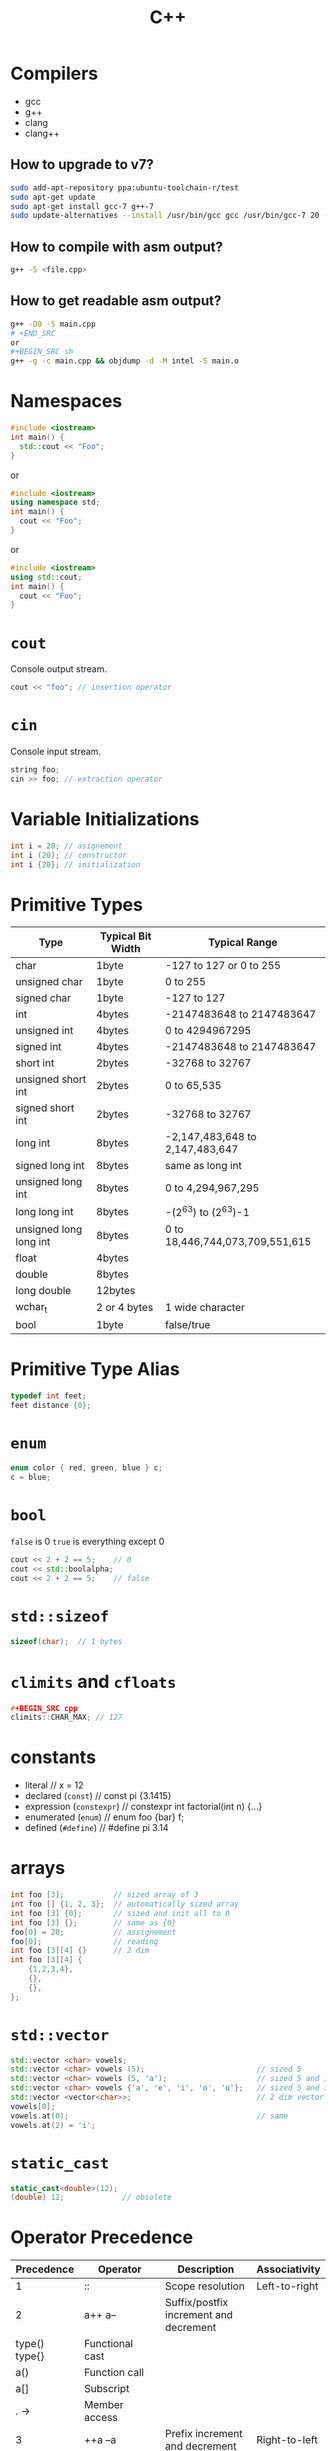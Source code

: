 #+TITLE: C++
* Compilers
- gcc
- g++
- clang
- clang++
** How to upgrade to v7?
#+BEGIN_SRC sh
sudo add-apt-repository ppa:ubuntu-toolchain-r/test
sudo apt-get update
sudo apt-get install gcc-7 g++-7
sudo update-alternatives --install /usr/bin/gcc gcc /usr/bin/gcc-7 20 --slave /usr/bin/g++ g++ /usr/bin/g++-7
#+END_SRC
** How to compile with asm output?
#+BEGIN_SRC sh
g++ -S <file.cpp>
#+END_SRC
** How to get readable asm output?
#+BEGIN_SRC sh
g++ -O0 -S main.cpp
# +END_SRC
or
,#+BEGIN_SRC sh
g++ -g -c main.cpp && objdump -d -M intel -S main.o
#+END_SRC
* Namespaces
#+BEGIN_SRC cpp
#include <iostream>
int main() {
  std::cout << "Foo";
}
#+END_SRC
or
#+BEGIN_SRC cpp
#include <iostream>
using namespace std;
int main() {
  cout << "Foo";
}
#+END_SRC
or
#+BEGIN_SRC cpp
#include <iostream>
using std::cout;
int main() {
  cout << "Foo";
}
#+END_SRC
* ~cout~
Console output stream.
#+BEGIN_SRC cpp
cout << "foo"; // insertion operator
#+END_SRC
* ~cin~
Console input stream.
#+BEGIN_SRC cpp
string foo;
cin >> foo; // extraction operator
#+END_SRC
* Variable Initializations
#+BEGIN_SRC cpp
int i = 20; // asignement
int i (20); // constructor
int i {20}; // initialization
#+END_SRC
* Primitive Types
|------------------------+-------------------+---------------------------------|
| Type                   | Typical Bit Width | Typical Range                   |
|------------------------+-------------------+---------------------------------|
| char                   | 1byte             | -127 to 127 or 0 to 255         |
| unsigned char          | 1byte             | 0 to 255                        |
| signed char            | 1byte             | -127 to 127                     |
| int                    | 4bytes            | -2147483648 to 2147483647       |
| unsigned int           | 4bytes            | 0 to 4294967295                 |
| signed int             | 4bytes            | -2147483648 to 2147483647       |
| short int              | 2bytes            | -32768 to 32767                 |
| unsigned short int     | 2bytes            | 0 to 65,535                     |
| signed short int       | 2bytes            | -32768 to 32767                 |
| long int               | 8bytes            | -2,147,483,648 to 2,147,483,647 |
| signed long int        | 8bytes            | same as long int                |
| unsigned long int      | 8bytes            | 0 to 4,294,967,295              |
| long long int          | 8bytes            | -(2^63) to (2^63)-1             |
| unsigned long long int | 8bytes            | 0 to 18,446,744,073,709,551,615 |
| float                  | 4bytes            |                                 |
| double                 | 8bytes            |                                 |
| long double            | 12bytes           |                                 |
| wchar_t                | 2 or 4 bytes      | 1 wide character                |
| bool                   | 1byte             | false/true                      |
|------------------------+-------------------+---------------------------------|
* Primitive Type Alias
#+BEGIN_SRC cpp
typedef int feet;
feet distance {0};
#+END_SRC
* ~enum~
#+BEGIN_SRC cpp
enum color { red, green, blue } c;
c = blue;
#+END_SRC
* ~bool~
~false~ is 0
~true~ is everything except 0
#+BEGIN_SRC cpp
cout << 2 + 2 == 5;    // 0
cout << std::boolalpha;
cout << 2 + 2 == 5;    // false
#+END_SRC
* ~std::sizeof~
#+BEGIN_SRC cpp
sizeof(char);  // 1 bytes
#+END_SRC
* ~climits~ and ~cfloats~
#+BEGIN_SRC cpp
#+BEGIN_SRC cpp
climits::CHAR_MAX; // 127
#+END_SRC
* constants
- literal                        // x = 12
- declared (~const~)             // const pi {3.1415}
- expression (~constexpr~)       // constexpr int factorial(int n) {...}
- enumerated (~enum~)            // enum foo {bar} f;
- defined (~#define~)            // #define pi 3.14
* arrays
#+BEGIN_SRC cpp
int foo [3];           // sized array of 3
int foo [] {1, 2, 3};  // automatically sized array
int foo [3] {0};       // sized and init all to 0
int foo [3] {};        // same as {0}
foo[0] = 20;           // assignement
foo[0];                // reading
int foo [3][4] {}      // 2 dim
int foo [3][4] {
    {1,2,3,4},
    {},
    {},
};
#+END_SRC
* ~std::vector~
#+BEGIN_SRC cpp
std::vector <char> vowels;
std::vector <char> vowels (5);                         // sized 5
std::vector <char> vowels (5, 'a');                    // sized 5 and initialized all to 'a'
std::vector <char> vowels {'a', 'e', 'i', 'o', 'u'};   // sized 5 and initialized
std::vector <vector<char>>;                            // 2 dim vector
vowels[0];
vowels.at(0);                                          // same
vowels.at(2) = 'i';
#+END_SRC
* ~static_cast~
#+BEGIN_SRC cpp
static_cast<double>(12);
(double) 12;             // obsolete
#+END_SRC
* Operator Precedence
|-------------------+-----------------------------------------------------------+-------------------------------------------------+---------------|
| Precedence        | Operator                                                  | Description                                     | Associativity |
|-------------------+-----------------------------------------------------------+-------------------------------------------------+---------------|
| 1                 | ::                                                        | Scope resolution                                | Left-to-right |
| 2                 | a++   a--                                                 | Suffix/postfix increment and decrement          |               |
| type()   type{}   | Functional cast                                           |                                                 |               |
| a()               | Function call                                             |                                                 |               |
| a[]               | Subscript                                                 |                                                 |               |
| .   ->            | Member access                                             |                                                 |               |
| 3                 | ++a   --a                                                 | Prefix increment and decrement                  | Right-to-left |
| +a   -a           | Unary plus and minus                                      |                                                 |               |
| !   ~             | Logical NOT and bitwise NOT                               |                                                 |               |
| (type)            | C-style cast                                              |                                                 |               |
| *a                | Indirection (dereference)                                 |                                                 |               |
| &a                | Address-of                                                |                                                 |               |
| sizeof            | Size-of[note 1]                                           |                                                 |               |
| co_await          | await-expression (C++20)                                  |                                                 |               |
| new   new[]       | Dynamic memory allocation                                 |                                                 |               |
| delete   delete[] | Dynamic memory deallocation                               |                                                 |               |
| 4                 | .*   ->*                                                  | Pointer-to-member                               | Left-to-right |
| 5                 | a*b   a/b   a%b                                           | Multiplication, division, and remainder         |               |
| 6                 | a+b   a-b                                                 | Addition and subtraction                        |               |
| 7                 | <<   >>                                                   | Bitwise left shift and right shift              |               |
| 8                 | <=>                                                       | Three-way comparison operator (since C++20)     |               |
| 9                 | <   <=                                                    | For relational operators < and ≤ respectively   |               |
| >   >=            | For relational operators > and ≥ respectively             |                                                 |               |
| 10                | ==   !=                                                   | For relational operators = and ≠ respectively   |               |
| 11                | &                                                         | Bitwise AND                                     |               |
| 12                | ^                                                         | Bitwise XOR (exclusive or)                      |               |
| 13                | \vert                                                     | Bitwise OR (inclusive or)                       |               |
| 14                | &&                                                        | Logical AND                                     |               |
| 15                | \vert\vert                                                |                                                 | Logical OR    |
| 16                | a?b:c                                                     | Ternary conditional[note 2]                     | Right-to-left |
| throw             | throw operator                                            |                                                 |               |
| co_yield          | yield-expression (C++20)                                  |                                                 |               |
| =                 | Direct assignment (provided by default for C++ classes)   |                                                 |               |
| +=   -=           | Compound assignment by sum and difference                 |                                                 |               |
| *=   /=   %=      | Compound assignment by product, quotient, and remainder   |                                                 |               |
| <<=   >>=         | Compound assignment by bitwise left shift and right shift |                                                 |               |
| &=   ^=           | =                                                         | Compound assignment by bitwise AND, XOR, and OR |               |
| 17                | ,                                                         | Comma                                           | Left-to-right |
|-------------------+-----------------------------------------------------------+-------------------------------------------------+---------------|
* ~auto~
Type inference keyword.
#+BEGIN_SRC cpp
// variables
auto d{ 5.0 };            // double

// functions
auto add(int x, int y) {
    return x + y;         // int
}

// function parameters (C++20)
void addAndPrint(auto x, auto y) {
    std::cout << x + y;
}
#+END_SRC
* Strings
- C style
- C++ style
** C style (array of chars)
- array of characters
- terminated by null character (character with value 0)
- libs: ~[[http://www.cplusplus.com/reference/cstring/][<cstring>]]~ and ~[[http://www.cplusplus.com/reference/cstdlib/][<cstdlib>]]~

#+BEGIN_SRC cpp
char foo [8] {"foo"};   // literal
cout << std::strlen(foo);  // (f | o | o | 0) = 3
#+END_SRC
** C++ style (string object)
#+BEGIN_SRC cpp
#include <string>
using namespace std
string s1;
string s2 {"Frank"};
string s3 {s2};
string s4 {"Frank", 3} // Fra
string s5 {s3, 0, 2}   // Fr
string s6 (3, 'X');    // XXX
#+END_SRC
* ~std::size_t~
- return type of ~sizeof~
- unsigned integer with enough bytes to represent the size of any type
- anything that you need to compare in the loop condition against something that is naturally a ~std::size_t~ itself.
  #+BEGIN_SRC cpp
  for (std::size_t i = 0; i < 10; ++i) {
      // ...
  }
  #+END_SRC
* Function Prototypes
- Way to tell compiler about used functions.
  #+BEGIN_SRC cpp
  int foo(int);
  int foo(int a); // same
  #+END_SRC
* pass-by-value by default
Function arguments are copies by default. Even for objects (shallow copy).
#+BEGIN_SRC cpp
void change_by_value(string s) { s = "changed"; }
void change_by_ref(string &s) { s = "changed"; }

int main() {
  string s = "original";

  change_by_value(s);
  cout << s << endl; // original

  change_by_ref(s);
  cout << s << endl; // changed
}
#+END_SRC
* pass-by-reference
Formal parameter will be an alias for the actual parameter.
#+BEGIN_SRC cpp
void foo(int &a, int &b);
#+END_SRC

* default arguments
Must be tail of the function arguments.
#+BEGIN_SRC cpp
void foo(int bar, int baz = 10);
#+END_SRC
* function static variable
Variable bound to a function declaration.
#+BEGIN_SRC cpp
void foo() {
    static int bar = 5000;
}
#+END_SRC
* function overloading
Overloaded function must have different parameters (amount or type). Return value is not considered.
#+BEGIN_SRC cpp
void foo(int bar);
void foo(double baz);
int foo(double baz);  // error
#+END_SRC
* function stack
|-----------|
| heap      |
| stack     |
| registers |
| opcodes   |
|-----------|
** c++
#+BEGIN_SRC cpp
int foo(int x, int y) {
  int a = 0;
  int b = x;
  int c = y;
  return 22;
}

int main() { int bar = foo(10, 20); }
#+END_SRC
** assembly
~$ g++ -O0 -S main.cpp~
#+BEGIN_SRC asm
        .file   "main.cpp"
        .text
        .globl  _Z3fooii
        .type   _Z3fooii, @function
_Z3fooii:
.LFB0:
        ;; prologue
        .cfi_startproc
        pushq   %rbp
        .cfi_def_cfa_offset 16
        .cfi_offset 6, -16
        movq    %rsp, %rbp
        ;; main stack frame
        .cfi_def_cfa_register 6
        movl    %edi, -20(%rbp)
        movl    %esi, -24(%rbp)
        movl    $0, -12(%rbp)
        movl    -20(%rbp), %eax
        movl    %eax, -8(%rbp)
        movl    -24(%rbp), %eax
        movl    %eax, -4(%rbp)
        movl    $22, %eax
        ;; epilogue
        popq    %rbp
        .cfi_def_cfa 7, 8
        ret
        .cfi_endproc
.LFE0:
        .size   _Z3fooii, .-_Z3fooii
        .globl  main
        .type   main, @function
main:
.LFB1:
        ;; prologue
        .cfi_startproc
        pushq   %rbp
        .cfi_def_cfa_offset 16
        .cfi_offset 6, -16
        ;; main
        movq    %rsp, %rbp
        .cfi_def_cfa_register 6
        movl    $20, %esi
        movl    $10, %edi
        call    _Z3fooii
        movl    $0, %eax
        ;; epilogue
        popq    %rbp
        .cfi_def_cfa 7, 8
        ret
        .cfi_endproc
.LFE1:
        .size   main, .-main
        .ident  "GCC: (Ubuntu 7.5.0-3ubuntu1~16.04) 7.5.0"
        .section        .note.GNU-stack,"",@progbits
#+END_SRC
- ~call~ instruction pushes the current instruction pointer onto the stack and then jumps to the address provided in its argument
 - ~cfi_def_cfa_offset~ (CFA) is defined to be the value of the stack pointer at the call site in the previous frame
- Heap runs in the same memory space as the stack, just on the other end of memory.
- There is absolutely no difference between data in the heap and the stack, except for its location in the memory space.

** table
|----+----------+-------------------------------------------+----------------|
|    | [ebp]    | pushq   %rbp                              |                |
|----+----------+-------------------------------------------+----------------|
| 20 | [ebp-4]  | movl    -24(%rbp), %eax                   | c              |
|    |          | movl    %eax, -4(%rbp)                    |                |
|    |          |                                           |                |
| 10 | [ebp-8]  | movl    -20(%rbp), %eax                   | b              |
|    |          | movl    %eax, -8(%rbp)                    |                |
|    |          |                                           |                |
|  0 | [ebp-12] | movl   $0, -12(%rbp)                      | a              |
|    |          |                                           |                |
|----+----------+-------------------------------------------+----------------|
|    | [esp]    | sub    rsp,0x10 / .cfi_def_cfa_offset 16  |                |
|    | [ebp]    | movq    %rsp, %rbp                        |                |
|----+----------+-------------------------------------------+----------------|
| RT | [ebp-16] | call    _Z3fooii                          | return address |
|    |          |                                           |                |
| 10 | [ebp-20] | movl    $10, %edi                         | argument#1     |
|    |          | movl    %edi, -20(%rbp)                   |                |
|    |          |                                           |                |
| 20 | [ebp-24] | movl    $20, %esi                         | argument#2     |
|    |          | movl    %esi, -24(%rbp)                   |                |
|----+----------+-------------------------------------------+----------------|
* Sources
1. [[https://github.com/isocpp/CppCoreGuidelines/blob/master/CppCoreGuidelines.md][C++ Guidelines]]
